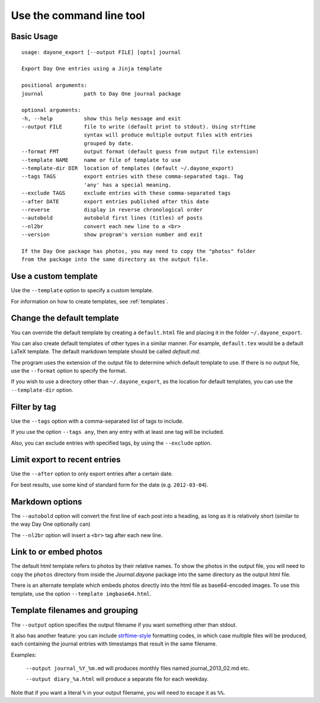 .. highlight:: none

Use the command line tool
=========================


Basic Usage
-----------

::

    usage: dayone_export [--output FILE] [opts] journal

    Export Day One entries using a Jinja template

    positional arguments:
    journal             path to Day One journal package

    optional arguments:
    -h, --help          show this help message and exit
    --output FILE       file to write (default print to stdout). Using strftime
                        syntax will produce multiple output files with entries
                        grouped by date.
    --format FMT        output format (default guess from output file extension)
    --template NAME     name or file of template to use
    --template-dir DIR  location of templates (default ~/.dayone_export)
    --tags TAGS         export entries with these comma-separated tags. Tag
                        'any' has a special meaning.
    --exclude TAGS      exclude entries with these comma-separated tags
    --after DATE        export entries published after this date
    --reverse           display in reverse chronological order
    --autobold          autobold first lines (titles) of posts
    --nl2br             convert each new line to a <br>
    --version           show program's version number and exit

    If the Day One package has photos, you may need to copy the "photos" folder
    from the package into the same directory as the output file.

Use a custom template
---------------------

Use the ``--template`` option to specify a custom template.

For information on how to create templates, see :ref:`templates`.


Change the default template
---------------------------

You can override the default template by creating a ``default.html`` file
and placing it in the folder ``~/.dayone_export``.

You can also create default templates of other types in a similar manner.
For example, ``default.tex`` would be a default LaTeX template.
The default markdown template should be called `default.md`.

The program uses the extension of the output file to determine which
default template to use. If there is no output file, use the
``--format`` option to specify the format.

If you wish to use a directory other than ``~/.dayone_export``, as the
location for default templates, you can use the ``--template-dir`` option.

Filter by tag
-------------

Use the ``--tags`` option with a comma-separated list of tags to include.

If you use the option ``--tags any``, then any entry with at least one tag
will be included.

Also, you can exclude entries with specified tags, by using the ``--exclude``
option.

Limit export to recent entries
------------------------------

Use the ``--after`` option to only export entries after a certain date.

For best results, use some kind of
standard form for the date (e.g. ``2012-03-04``).

Markdown options
----------------

The ``--autobold`` option will convert the first line of each post into a heading,
as long as it is relatively short (similar to the way Day One optionally can)

The ``--nl2br`` option will insert a ``<br>`` tag after each new line.


Link to or embed photos
-----------------------

The default html template refers to photos by their relative names.
To show the photos in the output file, you will need to copy the ``photos``
directory from inside the `Journal.dayone` package into the same directory
as the output html file.

There is an alternate template which embeds photos directly into the html
file as base64-encoded images. To use this template, use the option
``--template imgbase64.html``.

Template filenames and grouping
-------------------------------

The ``--output`` option specifies the output filename if you
want something other than stdout.

It also has another feature: you can include strftime-style_ formatting codes,
in which case multiple files will be produced, each containing the journal
entries with timestamps that result in the same filename.

Examples:

  ``--output journal_%Y_%m.md`` will produces monthly files named
  journal_2013_02.md etc.

  ``--output diary_%a.html`` will produce a separate file for each weekday.

Note that if you want a literal ``%`` in your output filename, you will need
to escape it as ``%%``.

.. _strftime-style: http://docs.python.org/2/library/datetime.html#strftime-strptime-behavior
